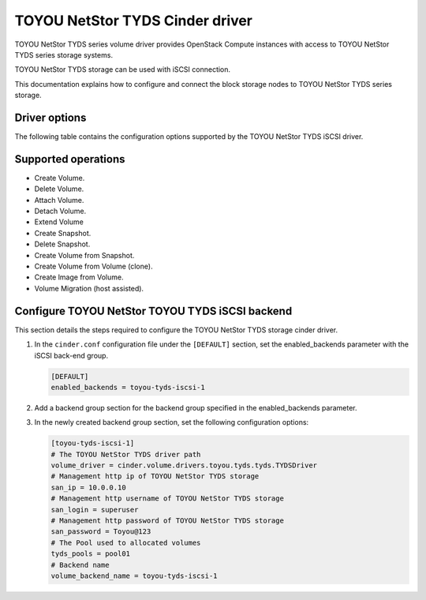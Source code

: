 ================================
TOYOU NetStor TYDS Cinder driver
================================

TOYOU NetStor TYDS series volume driver provides OpenStack Compute instances
with access to TOYOU NetStor TYDS series storage systems.

TOYOU NetStor TYDS storage can be used with iSCSI connection.

This documentation explains how to configure and connect the block storage
nodes to TOYOU NetStor TYDS series storage.

Driver options
~~~~~~~~~~~~~~

The following table contains the configuration options supported by the
TOYOU NetStor TYDS iSCSI driver.

.. config-table::
   :config-target: TOYOU NetStor TYDS

   cinder.volume.drivers.toyou.tyds.tyds

Supported operations
~~~~~~~~~~~~~~~~~~~~

- Create Volume.
- Delete Volume.
- Attach Volume.
- Detach Volume.
- Extend Volume
- Create Snapshot.
- Delete Snapshot.
- Create Volume from Snapshot.
- Create Volume from Volume (clone).
- Create lmage from Volume.
- Volume Migration (host assisted).

Configure TOYOU NetStor TOYOU TYDS iSCSI backend
~~~~~~~~~~~~~~~~~~~~~~~~~~~~~~~~~~~~~~~~~~~~~~~~

This section details the steps required to configure the TOYOU NetStor
TYDS storage cinder driver.

#. In the ``cinder.conf`` configuration file under the ``[DEFAULT]``
   section, set the enabled_backends parameter
   with the iSCSI back-end group.

   .. code-block:: ini

      [DEFAULT]
      enabled_backends = toyou-tyds-iscsi-1


#. Add a backend group section for the backend group specified
   in the enabled_backends parameter.

#. In the newly created backend group section, set the
   following configuration options:

   .. code-block:: ini

      [toyou-tyds-iscsi-1]
      # The TOYOU NetStor TYDS driver path
      volume_driver = cinder.volume.drivers.toyou.tyds.tyds.TYDSDriver
      # Management http ip of TOYOU NetStor TYDS storage
      san_ip = 10.0.0.10
      # Management http username of TOYOU NetStor TYDS storage
      san_login = superuser
      # Management http password of TOYOU NetStor TYDS storage
      san_password = Toyou@123
      # The Pool used to allocated volumes
      tyds_pools = pool01
      # Backend name
      volume_backend_name = toyou-tyds-iscsi-1
